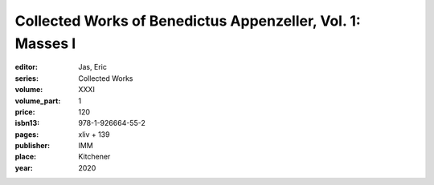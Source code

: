 Collected Works of Benedictus Appenzeller, Vol. 1: Masses I
===========================================================

:editor: Jas, Eric
:series: Collected Works
:volume: XXXI
:volume_part: 1
:price: 120
:isbn13: 978-1-926664-55-2
:pages: xliv + 139
:publisher: IMM
:place: Kitchener
:year: 2020
